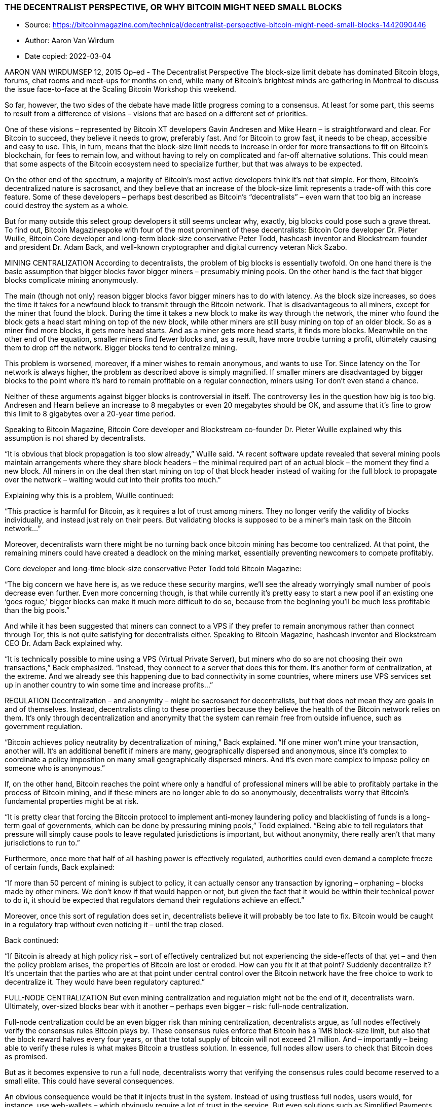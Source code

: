 === THE DECENTRALIST PERSPECTIVE, OR WHY BITCOIN MIGHT NEED SMALL BLOCKS

****

* Source: https://bitcoinmagazine.com/technical/decentralist-perspective-bitcoin-might-need-small-blocks-1442090446
* Author: Aaron Van Wirdum
* Date copied: 2022-03-04
****

AARON VAN WIRDUMSEP 12, 2015
Op-ed - The Decentralist Perspective
The block-size limit debate has dominated Bitcoin blogs, forums, chat rooms and meet-ups for months on end, while many of Bitcoin’s brightest minds are gathering in Montreal to discuss the issue face-to-face at the Scaling Bitcoin Workshop this weekend.

So far, however, the two sides of the debate have made little progress coming to a consensus. At least for some part, this seems to result from a difference of visions – visions that are based on a different set of priorities.

One of these visions – represented by Bitcoin XT developers Gavin Andresen and Mike Hearn – is straightforward and clear. For Bitcoin to succeed, they believe it needs to grow, preferably fast. And for Bitcoin to grow fast, it needs to be cheap, accessible and easy to use. This, in turn, means that the block-size limit needs to increase in order for more transactions to fit on Bitcoin’s blockchain, for fees to remain low, and without having to rely on complicated and far-off alternative solutions. This could mean that some aspects of the Bitcoin ecosystem need to specialize further, but that was always to be expected.

On the other end of the spectrum, a majority of Bitcoin’s most active developers think it’s not that simple. For them, Bitcoin’s decentralized nature is sacrosanct, and they believe that an increase of the block-size limit represents a trade-off with this core feature. Some of these developers – perhaps best described as Bitcoin’s “decentralists” – even warn that too big an increase could destroy the system as a whole.

But for many outside this select group developers it still seems unclear why, exactly, big blocks could pose such a grave threat. To find out, Bitcoin Magazinespoke with four of the most prominent of these decentralists: Bitcoin Core developer Dr. Pieter Wuille, Bitcoin Core developer and long-term block-size conservative Peter Todd, hashcash inventor and Blockstream founder and president Dr. Adam Back, and well-known cryptographer and digital currency veteran Nick Szabo.

MINING CENTRALIZATION 
According to decentralists, the problem of big blocks is essentially twofold. On one hand there is the basic assumption that bigger blocks favor bigger miners – presumably mining pools. On the other hand is the fact that bigger blocks complicate mining anonymously.

The main (though not only) reason bigger blocks favor bigger miners has to do with latency. As the block size increases, so does the time it takes for a newfound block to transmit through the Bitcoin network. That is disadvantageous to all miners, except for the miner that found the block. During the time it takes a new block to make its way through the network, the miner who found the block gets a head start mining on top of the new block, while other miners are still busy mining on top of an older block. So as a miner find more blocks, it gets more head starts. And as a miner gets more head starts, it finds more blocks. Meanwhile on the other end of the equation, smaller miners find fewer blocks and, as a result, have more trouble turning a profit, ultimately causing them to drop off the network. Bigger blocks tend to centralize mining.

This problem is worsened, moreover, if a miner wishes to remain anonymous, and wants to use Tor. Since latency on the Tor network is always higher, the problem as described above is simply magnified. If smaller miners are disadvantaged by bigger blocks to the point where it’s hard to remain profitable on a regular connection, miners using Tor don’t even stand a chance.

Neither of these arguments against bigger blocks is controversial in itself. The controversy lies in the question how big is too big. Andresen and Hearn believe an increase to 8 megabytes or even 20 megabytes should be OK, and assume that it’s fine to grow this limit to 8 gigabytes over a 20-year time period.

Speaking to Bitcoin Magazine, Bitcoin Core developer and Blockstream co-founder Dr. Pieter Wuille explained why this assumption is not shared by decentralists.

“It is obvious that block propagation is too slow already,” Wuille said. “A recent software update revealed that several mining pools maintain arrangements where they share block headers – the minimal required part of an actual block – the moment they find a new block. All miners in on the deal then start mining on top of that block header instead of waiting for the full block to propagate over the network – waiting would cut into their profits too much.”

Explaining why this is a problem, Wuille continued:

“This practice is harmful for Bitcoin, as it requires a lot of trust among miners. They no longer verify the validity of blocks individually, and instead just rely on their peers. But validating blocks is supposed to be a miner’s main task on the Bitcoin network…”

Moreover, decentralists warn there might be no turning back once bitcoin mining has become too centralized. At that point, the remaining miners could have created a deadlock on the mining market, essentially preventing newcomers to compete profitably.

Core developer and long-time block-size conservative Peter Todd told Bitcoin Magazine:

“The big concern we have here is, as we reduce these security margins, we’ll see the already worryingly small number of pools decrease even further. Even more concerning though, is that while currently it’s pretty easy to start a new pool if an existing one ‘goes rogue,’ bigger blocks can make it much more difficult to do so, because from the beginning you’ll be much less profitable than the big pools.”

And while it has been suggested that miners can connect to a VPS if they prefer to remain anonymous rather than connect through Tor, this is not quite satisfying for decentralists either. Speaking to Bitcoin Magazine, hashcash inventor and Blockstream CEO Dr. Adam Back explained why.

“It is technically possible to mine using a VPS (Virtual Private Server), but miners who do so are not choosing their own transactions,” Back emphasized. “Instead, they connect to a server that does this for them. It’s another form of centralization, at the extreme. And we already see this happening due to bad connectivity in some countries, where miners use VPS services set up in another country to win some time and increase profits…”

REGULATION
Decentralization – and anonymity – might be sacrosanct for decentralists, but that does not mean they are goals in and of themselves. Instead, decentralists cling to these properties because they believe the health of the Bitcoin network relies on them. It’s only through decentralization and anonymity that the system can remain free from outside influence, such as government regulation.

“Bitcoin achieves policy neutrality by decentralization of mining,” Back explained. “If one miner won’t mine your transaction, another will. It’s an additional benefit if miners are many, geographically dispersed and anonymous, since it’s complex to coordinate a policy imposition on many small geographically dispersed miners. And it’s even more complex to impose policy on someone who is anonymous.”

If, on the other hand, Bitcoin reaches the point where only a handful of professional miners will be able to profitably partake in the process of Bitcoin mining, and if these miners are no longer able to do so anonymously, decentralists worry that Bitcoin’s fundamental properties might be at risk.

“It is pretty clear that forcing the Bitcoin protocol to implement anti-money laundering policy and blacklisting of funds is a long-term goal of governments, which can be done by pressuring mining pools,” Todd explained. “Being able to tell regulators that pressure will simply cause pools to leave regulated jurisdictions is important, but without anonymity, there really aren’t that many jurisdictions to run to.”

Furthermore, once more that half of all hashing power is effectively regulated, authorities could even demand a complete freeze of certain funds, Back explained:

“If more than 50 percent of mining is subject to policy, it can actually censor any transaction by ignoring – orphaning – blocks made by other miners. We don’t know if that would happen or not, but given the fact that it would be within their technical power to do it, it should be expected that regulators demand their regulations achieve an effect.”

Moreover, once this sort of regulation does set in, decentralists believe it will probably be too late to fix. Bitcoin would be caught in a regulatory trap without even noticing it – until the trap closed.

Back continued:

“If Bitcoin is already at high policy risk – sort of effectively centralized but not experiencing the side-effects of that yet – and then the policy problem arises, the properties of Bitcoin are lost or eroded. How can you fix it at that point? Suddenly decentralize it? It’s uncertain that the parties who are at that point under central control over the Bitcoin network have the free choice to work to decentralize it. They would have been regulatory captured.”

FULL-NODE CENTRALIZATION
But even mining centralization and regulation might not be the end of it, decentralists warn. Ultimately, over-sized blocks bear with it another – perhaps even bigger – risk: full-node centralization.

Full-node centralization could be an even bigger risk than mining centralization, decentralists argue, as full nodes effectively verify the consensus rules Bitcoin plays by. These consensus rules enforce that Bitcoin has a 1MB block-size limit, but also that the block reward halves every four years, or that the total supply of bitcoin will not exceed 21 million. And – importantly – being able to verify these rules is what makes Bitcoin a trustless solution. In essence, full nodes allow users to check that Bitcoin does as promised.

But as it becomes expensive to run a full node, decentralists worry that verifying the consensus rules could become reserved to a small elite. This could have several consequences.

An obvious consequence would be that it injects trust in the system. Instead of using trustless full nodes, users would, for instance, use web-wallets – which obviously require a lot of trust in the service. But even solutions such as Simplified Payments Verification (SPV) nodes are no better in this regard, as they do not verify the consensus rules either.

Peter Todd explained:

“SPV nodes and wallets are not a trustless solution. They explicitly trust miners, and do no verification of the protocol rules at all. For instance, from the perspective of an SPV node there is no such thing as inflation schedule or a 21 million bitcoin cap; miners are free to create bitcoins out of thin air if they want to.”

And while the cheating of SPV nodes could be seen as a short-term problem, some decentralists argue that a drop in full nodes might even have more severe consequences in the longer term.

According to Wuille:

“If lots companies run a full node, it means they all need to be convinced to implement a different rule set. In other words: the decentralization of block validation is what gives consensus rules their weight. But if full node count would drop very low, for instance because everyone uses the same web-wallets, exchanges and SPV or mobile wallets, regulation could become a reality. And if authorities can regulate the consensus rules, it means they can change anything that makes Bitcoin Bitcoin. Even the 21 million bitcoin limit.”

It is of vital importance for the health of the Bitcoin network, therefore, that it remains possible to run full node anonymously, Todd urged:

“Like mining, having the option to run full nodes totally ‘underground’ helps change the discussion and gives us a lot of leverage with governments: try to ban us and you’ll have even less control. But if we don’t have that option, it starts looking like regulation efforts have a decent chance of actually working, and gives governments incentives to attempt them.”

Commenting on the block size limit debate itself, Back added:

“I believe that the unstated different assumption – the point at which views diverge – is the importance of economically dependent full nodes. It seems that Gavin thinks a world where economically dependent full nodes retreat to data-centers and commercial operation – and basically all users can only get SPV security – is an OK trade-off and cost of getting to higher transaction volume a year early. But most of Bitcoin’s technical experts strongly disagree and say this risks exposing Bitcoin to erosion of its main differentiating features.”

TRADE-OFFS
So what if decentralists are right? Bitcoin mining, and perhaps even running a full node, is reserved to specialists working from data centers. Anti-Money Laundering and Know Your Customer policy might be imposed, and perhaps the protocol rules are regulated to a certain extent. Sure, it would be a blow for drug dealers, CryptoLocker distributors and extortionists, but Bitcoin would still be a global, instant and cheap payments system. In a way, Bitcoin might actually be better of without these outlaws. Right?

Well, not according to decentralists.

Most decentralists maintain that Bitcoin’s distinguishing features are not its global reach, its instant transactions, or its low costs of use. Instead, they argue, Bitcoin’s single most important distinguishing feature is its decentralized nature. Without it, there would be no reason for Bitcoin to even exist.

Well-known cryptographer and digital currency veteran Nick Szabo explained:

“In computer science there are fundamental trade-offs between security and performance. Bitcoin’s automated integrity necessarily comes at high costs in its performance and resource usage. Compared to existing financial IT, Satoshi made radical trade-offs in favor of security and against performance. The seemingly wasteful process of mining is the most obvious of these trade-offs, but it also makes others. Among them is that it requires high redundancy in its messaging. Mathematically provable integrity would require full broadcast between all nodes. Bitcoin can’t achieve that, but to even get anywhere close to a good approximation of it requires a very high level of redundancy. So a 1MB block takes vastly more resources than a 1MB web page, for example, because it has to be transmitted, processed and stored with such high redundancy for Bitcoin to achieve its automated integrity.”

The crucial importance of this trade-off, was seconded by Wuille:

“If we were to allow centralization of mining, we simply wouldn’t need a blockchain in the first place. We could just let a central bank sign transactions. That would allow us much bigger and faster blocks without any capacity problems. No variable block times. No wasted electricity. No need for an inflation subsidy. It would be better in every sense, except that it would involve some trust. Really, if we don’t consider centralization of mining a problem, we might as well get rid of it altogether.”

Szabo added:

“These necessary trade-offs, sacrificing performance in order to achieve the security necessary for independent and seamlessly global automated integrity, mean that Bitcoin cannot possibly come anywhere near Visa transaction-per-second numbers and maintain the automated integrity that creates its distinctive advantages versus these traditional financial systems.”

BITCOIN VERSUS BITCOIN
This leaves us with one last question. If “Bitcoin cannot possibly come anywhere near Visa transaction-per-second numbers” as decentralists claim, then what is the point of it all? Why even bother building software, investing in startups, and spend time evangelizing Bitcoin, if it inherently doesn’t scale?

The point of it all, for decentralists, lies in a classic distinction: the distinction between Bitcoin the network and bitcoin the currency.

Bitcoin the network, decentralists argue, is fundamentally designed as a settlement system, not as a network for fast and cheap payments. While maybe not the most typical decentralist himself, a recent contribution to the Bitcoin developer mailing list by Core developer Jeff Garzik perhaps explains the decentralist perspective best.

Garzik wrote:

“Bitcoin is a settlement system, by design. The process of consensus ‘settles’ upon a timeline of transactions, and this process – by design – is necessarily far from instant. … As such, the blockchain can never support All The Transactions, even if block size increases beyond 20MB. Further layers are – by design – necessary if we want to achieve the goal of a decentralized payment network capable of supporting full global traffic.”

But, importantly, this vision of Bitcoin as a limited settlement network, does not mean that bitcoin the currency cannot flourish beyond these built-in limits.

As explained by Szabo:

“When it comes to small-b bitcoin, the currency, there is nothing impossible about paying retail with bitcoin the way you’d pay with a fiat currency – bitcoin-denominated credit and debit cards, for example, with all the chargeback and transactions-per-second capabilities of a credit or debit card. And there are clever trust-minimizing ways to do retail payments in the works. Capital-B Bitcoin, the blockchain, is going to evolve into a high-value settlement layer, and we will see other layers being used for small-b bitcoin retail transactions.”

Or as Garzik elaborated:

“Bitcoin payments are like IP packets – one way, irreversible. The world’s citizens en masse will not speak to each other with bitcoin (IP packets), but rather with multiple layers (HTTP/TCP/IP) that enable safe and secure value transfer or added features such as instant transactions.”

Moreover, decentralists contend that even these upper layers could include most of the advantages that the Bitcoin network introduced. Once fully developed, technological innovations such as the Lightning Network and tree-chains should allow users to transact in a decentralized, trustless, and even instant fashion – while ultimately settling on the Bitcoin blockchain. While it is true that on-chain transactions will cost more as room in blocks becomes scarce, decentralists maintain that it is the only way to keep that chain decentralized and trustless – and that that does not need to be a problem.

“Yes, on-chain transaction fees will rise,” Todd acknowledged. “But that changes what you use Bitcoin’s underlying blockchain layer for, and how often – not whether or not you can transact at all. A world where you can send anyone on the planet money directly on the blockchain for five dollars – or for near zero via caching techniques like Lightning – is a very good option, and it will buy us time to develop techniques to make blockchains themselves scalable …”

